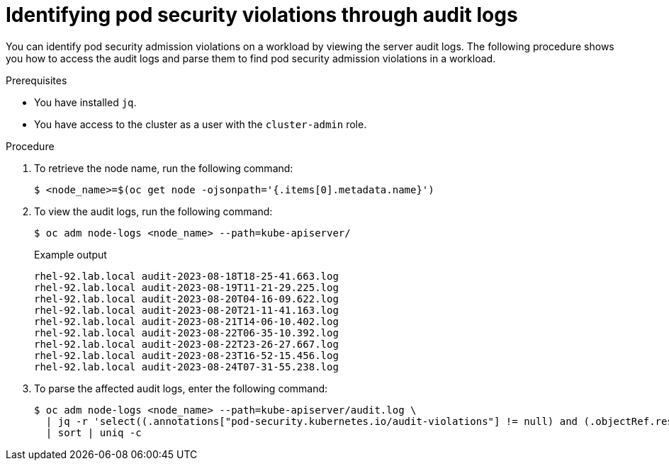// Module included in the following assemblies:
//
//microshift_troubleshooting/microshift-audit-logs.adoc

:_content-type: PROCEDURE
[id="microshift-security-context-constraints-alert-eval_{context}"]
= Identifying pod security violations through audit logs

You can identify pod security admission violations on a workload by viewing the server audit logs. The following procedure shows you how to access the audit logs and parse them to find pod security admission violations in a workload.

.Prerequisites

* You have installed `jq`.
* You have access to the cluster as a user with the `cluster-admin` role.

.Procedure

. To retrieve the node name, run the following command:
+
[source,terminal]
----
$ <node_name>=$(oc get node -ojsonpath='{.items[0].metadata.name}')
----
. To view the audit logs, run the following command:
+
[source,terminal]
----
$ oc adm node-logs <node_name> --path=kube-apiserver/
----
+
.Example output
[source,terminal]
----
rhel-92.lab.local audit-2023-08-18T18-25-41.663.log
rhel-92.lab.local audit-2023-08-19T11-21-29.225.log
rhel-92.lab.local audit-2023-08-20T04-16-09.622.log
rhel-92.lab.local audit-2023-08-20T21-11-41.163.log
rhel-92.lab.local audit-2023-08-21T14-06-10.402.log
rhel-92.lab.local audit-2023-08-22T06-35-10.392.log
rhel-92.lab.local audit-2023-08-22T23-26-27.667.log
rhel-92.lab.local audit-2023-08-23T16-52-15.456.log
rhel-92.lab.local audit-2023-08-24T07-31-55.238.log
----

. To parse the affected audit logs, enter the following command:
+
[source,terminal]
----
$ oc adm node-logs <node_name> --path=kube-apiserver/audit.log \
  | jq -r 'select((.annotations["pod-security.kubernetes.io/audit-violations"] != null) and (.objectRef.resource=="pods")) | .objectRef.namespace + " " + .objectRef.name + " " + .objectRef.resource' \
  | sort | uniq -c
----